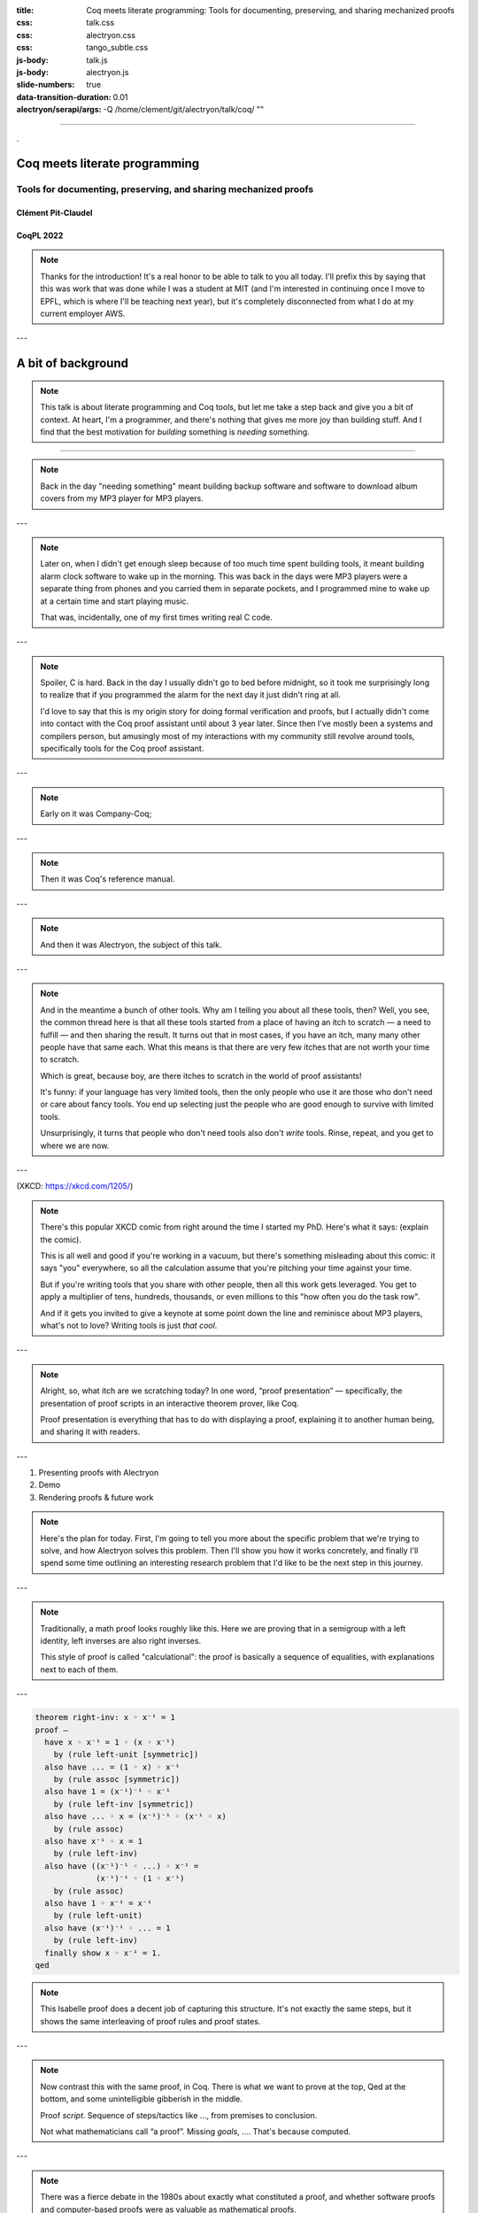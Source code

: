 :title: Coq meets literate programming: Tools for documenting, preserving, and sharing mechanized proofs
:css: talk.css
:css: alectryon.css
:css: tango_subtle.css
:js-body: talk.js
:js-body: alectryon.js
:slide-numbers: true
:data-transition-duration: 0.01
:alectryon/serapi/args: -Q /home/clement/git/alectryon/talk/coq/ ""

.. :auto-console: true

----

.. raw:: html

   <script type="text/javascript">
     MathJax = {
         options: {
             skipHtmlTags: [
                 'script', 'noscript', 'style', 'textarea',
                 'annotation', 'annotation-xml'
             ]
         },
         startup: {
             pageReady: function () {
                 mathjax_setup();
                 return MathJax.startup.defaultPageReady();
             }
         }
     };
   </script>

   <script type="text/javascript" id="MathJax-script" async
      src="https://cdn.jsdelivr.net/npm/mathjax@3/es5/tex-mml-chtml.js">
   </script>

.. container:: titlepage

   .

.. image:: coqpl22/alectryon-excelsus.png
   :class: logo-left

================================
 Coq meets literate programming
================================

Tools for documenting, preserving, and sharing mechanized proofs
================================================================

Clément Pit-Claudel
-------------------

CoqPL 2022
----------

.. note::

   Thanks for the introduction!  It's a real honor to be able to talk to you all today.  I'll prefix this by saying that this was work that was done while I was a student at MIT (and I'm interested in continuing once I move to EPFL, which is where I'll be teaching next year), but it's completely disconnected from what I do at my current employer AWS.

---

=====================
 A bit of background
=====================

.. note::

   This talk is about literate programming and Coq tools, but let me take a step back and give you a bit of context.
   At heart, I'm a programmer, and there's nothing that gives me more joy than building stuff.  And I find that the best motivation for *building* something is *needing* something.

----

.. container:: sidebyside

   .. image:: coqpl22/coversearch.png

   .. image:: coqpl22/synchronicity.png

.. note::

   Back in the day "needing something" meant building backup software and software to download album covers from my MP3 player for MP3 players.

---

.. image:: coqpl22/rockbox.svg

.. note::

   Later on, when I didn't get enough sleep because of too much time spent building tools, it meant building alarm clock software to wake up in the morning.  This was back in the days were MP3 players were a separate thing from phones and you carried them in separate pockets, and I programmed mine to wake up at a certain time and start playing music.

   That was, incidentally, one of my first times writing real C code.

---

.. img:: coqpl22/rockbox-bug.png

.. note::

   Spoiler, C is hard.  Back in the day I usually didn't go to bed before midnight, so it took me surprisingly long to realize that if you programmed the alarm for the next day it just didn't ring at all.

   I'd love to say that this is my origin story for doing formal verification and proofs, but I actually didn't come into contact with the Coq proof assistant until about 3 year later.  Since then I've mostly been a systems and compilers person, but amusingly most of my interactions with my community still revolve around tools, specifically tools for the Coq proof assistant.

---

.. image:: coqpl22/company-coq-spinner.gif

.. image:: coqpl22/company-refman-tactics.png

.. note::

   Early on it was Company-Coq;

---

.. image:: coqpl22/coq-refman.png

.. note::

   Then it was Coq's reference manual.

---

.. image:: coqpl22/alectryon-excelsus.png

.. note::

   And then it was Alectryon, the subject of this talk.

---

.. image:: coqpl22/other-tools.svg

.. note::

   And in the meantime a bunch of other tools.  Why am I telling you about all these tools, then? Well, you see, the common thread here is that all these tools started from a place of having an itch to scratch — a need to fulfill — and then sharing the result.  It turns out that in most cases, if you have an itch, many many other people have that same each.  What this means is that there are very few itches that are not worth your time to scratch.

   Which is great, because boy, are there itches to scratch in the world of proof assistants!

   It's funny: if your language has very limited tools, then the only people who use it are those who don't need or care about fancy tools.  You end up selecting just the people who are good enough to survive with limited tools.

   Unsurprisingly, it turns that people who don't need tools also don't *write* tools.  Rinse, repeat, and you get to where we are now.

---

.. image:: is_it_worth_the_time.png

.. container:: img-credit

   (XKCD: `<https://xkcd.com/1205/>`__)

.. note::

   There's this popular XKCD comic from right around the time I started my PhD.  Here's what it says: (explain the comic).

   This is all well and good if you're working in a vacuum, but there's something misleading about this comic: it says "you" everywhere, so all the calculation assume that you're pitching your time against your time.

   But if you're writing tools that you share with other people, then all this work gets leveraged.  You get to apply a multiplier of tens, hundreds, thousands, or even millions to this "how often you do the task row".

   And if it gets you invited to give a keynote at some point down the line and reminisce about MP3 players, what's not to love?
   Writing tools is just *that cool*.

---

.. img:: coqpl22/proof-presentation.jpg

.. note::

   Alright, so, what itch are we scratching today?  In one word, “proof presentation” — specifically, the presentation of proof scripts in an interactive theorem prover, like Coq.

   Proof presentation is everything that has to do with displaying a proof, explaining it to another human being, and sharing it with readers.

---

1. Presenting proofs with Alectryon
2. Demo
3. Rendering proofs & future work

.. note::

   Here's the plan for today.  First, I'm going to tell you more about the specific problem that we're trying to solve, and how Alectryon solves this problem.  Then I'll show you how it works concretely, and finally I'll spend some time outlining an interesting research problem that I'd like to be the next step in this journey.

---

.. image:: groups-proofweb.png

.. note::

   Traditionally, a math proof looks roughly like this.  Here we are proving that in a semigroup with a left identity, left inverses are also right inverses.

   This style of proof is called "calculational": the proof is basically a sequence of equalities, with explanations next to each of them.

---

.. code:: isabelle

   theorem right-inv: x ◦ x⁻¹ = 1
   proof –
     have x ◦ x⁻¹ = 1 ◦ (x ◦ x⁻¹)
       by (rule left-unit [symmetric])
     also have ... = (1 ◦ x) ◦ x⁻¹
       by (rule assoc [symmetric])
     also have 1 = (x⁻¹)⁻¹ ◦ x⁻¹
       by (rule left-inv [symmetric])
     also have ... ◦ x = (x⁻¹)⁻¹ ◦ (x⁻¹ ◦ x)
       by (rule assoc)
     also have x⁻¹ ◦ x = 1
       by (rule left-inv)
     also have ((x⁻¹)⁻¹ ◦ ...) ◦ x⁻¹ =
                (x⁻¹)⁻¹ ◦ (1 ◦ x⁻¹)
       by (rule assoc)
     also have 1 ◦ x⁻¹ = x⁻¹
       by (rule left-unit)
     also have (x⁻¹)⁻¹ ◦ ... = 1
       by (rule left-inv)
     finally show x ◦ x⁻¹ = 1.
   qed

.. note::

   This Isabelle proof does a decent job of capturing this structure.  It's not exactly the same steps, but it shows the same interleaving of proof rules and proof states.

---

.. coq:: none

   Module Group.
   Axiom A: Type.
   Axiom prod: A -> A -> A.
   Axiom inv: A -> A.
   Axiom unit: A.

   Notation "1" := unit.
   Infix "◦" := prod (at level 25).
   Notation "x ⁻¹" := (inv x) (at level 8, format "x ⁻¹").

   Print Grammar constr.

   Axiom assoc :
     forall x y z, (x ◦ y) ◦ z = x ◦ (y ◦ z).

   Axiom left_unit :
     forall x, 1 ◦ x = x.

   Axiom left_inv :
     forall x, x⁻¹ ◦ x = 1.

   Require Import Setoid.

.. coq:: no-hyps

   Theorem right_inv x: x ◦ x⁻¹ = 1.
   Proof.
     rewrite <- (left_unit (_ ◦ _)).
     rewrite <- assoc.
     rewrite <- (left_inv x⁻¹) at 1.
     rewrite (assoc _ x⁻¹).
     rewrite left_inv.
     rewrite assoc.
     rewrite left_unit.
     rewrite left_inv.
     reflexivity.
   Qed.

.. note::

   Now contrast this with the same proof, in Coq.  There is what we want to prove at the top, Qed at the bottom, and some unintelligible gibberish in the middle.

   Proof *script*.  Sequence of steps/tactics like …, from premises to conclusion.

   Not what mathematicians call “a proof”.
   Missing *goals*, …. That's because computed.

---

.. image:: coqpl22/social-processes-article.png

.. note::

   There was a fierce debate in the 1980s about exactly what constituted a proof, and whether software proofs and computer-based proofs were as valuable as mathematical proofs.

   People use to fight about this!  To exaggerate: who cares whether proofs are correct, if they are interesting? (Read the quotes)

   There's something valid to this argument: there is something joyful and fascinating about understanding things deeply that is wholly disconnected from knowing whether a paper proof covers all the minute details and corner cases correctly.

---

.. code:: coq

   Theorem compiler_correct:
     interp program = lift (interp_compiled (compile program)).

.. note::

   Of course, not do be overdone, some of us swing all the way to the other side.  Here is an example: this theorem states correctness for a compiler I wrote not so long ago.  If you're going to use the compiler, does it matter how the 5000 lines Coq proof works?  Its so automated that there are places where even I don't know exactly how it works.  Heck, the best part of my job is when I change the compiler and the proof automation is good enough that it keeps going through.  It tells me the one thing that I care about, which is that the compiler is actually correct.

---

.. image:: coqpl22/coqide.gif

.. note::

   Of course not all proofs are like that: often we are looking to communicate something through the proof.  We are not just proving things to make sure that we're correct; we're also hoping to share the proof.  In Coq the way we can do this is by running inside of a proof assistant.

   If readers have Coq installed, OK.
   But sometimes not right version, or proof has dependencies, or compilation slow, or mobile phone, or browsing casually, or… writing book!

   So what do people do to write manuals, tutorials, textbooks, blog posts, or any other piece of text that mixes Coq proofs and prose?

---

.. coq:: no-hyps

   Theorem right_inv2 x: x ◦ x⁻¹ = 1.
   Proof.
     rewrite <- (left_unit (_ ◦ _)).
     (* 1 ◦ (x ◦ x⁻¹) = 1 *)
     rewrite <- assoc.
     (* (1 ◦ x) ◦ x⁻¹ = 1 *)
     rewrite <- (left_inv x⁻¹) at 1.
     (* (((x⁻¹)⁻¹ ◦ x⁻¹) ◦ x) ◦ x⁻¹ = 1 *)
     rewrite (assoc _ x⁻¹).
     (* ((x⁻¹)⁻¹ ◦ (x⁻¹ ◦ x)) ◦ x⁻¹ = 1 *)
     rewrite left_inv.
     (* ((x⁻¹)⁻¹ ◦ 1) ◦ x⁻¹ = 1 *)
     rewrite assoc.
     (* (x⁻¹)⁻¹ ◦ (1 ◦ x⁻¹) = 1 *)
     rewrite left_unit.
     (* (x⁻¹)⁻¹ ◦ x⁻¹ = 1 *)
     rewrite left_inv.
     (* 1 = 1 *)
     reflexivity.
   Qed.

.. note::

   In most cases they do something like this: they run the proof in Coq and then, by hand, they copy the output of each tactic into source code comments.

----

.. code:: coq

   Require Import Arith.
   Print fact.
   (** [[
   fact =
   fix fact (n : nat) : nat :=
     match n with
     | 0 => 1
     | S n0 => S n0 * fact n0
     end
        : nat -> nat
   ]]
   *)

(CPDT)

.. note::

   Here's what it looks like in Certified Programming with Dependent Types.

----

.. code:: coq

   pose D x := if x is 2 then False else True.

   (**
   [[
     H : 2 === 1
     D := fun x : nat =>
          match x with
          | 0 => True
          | 1 => True
          | 2 => False
          | S (S (S _)) => True
          end : nat -> Prop
     ============================
      False
   ]] **)

(Programs and Proofs)

.. note::

   Here's what it looks like in Illya's Programs and Proofs.

----

.. code:: coq

   Print Assumptions function_equality_ex2.
   (* ===>
        Axioms:
        functional_extensionality :
            forall (X Y : Type) (f g : X -> Y),
                   (forall x : X, f x = g x) -> f = g *)

(Software foundations)

.. note::

   Here's what it looks like in Software Foundations.

   Super cumbersome.  Lots of work, lots of mistakes.
   Copy pasted output gets out of sync — we all know even high level comments get out of sync fast.

   Wait for readers to find the issues.

   There's got to be a better way, and that's where Alectryon comes in.

   Alectryon two things:

   1. Compiler: captures Coq output and interleaves it in original proof script as webpage.
   2. Literate programming system for Coq.

----

.. container:: alectryon-block

   .. coq:: no-hyps

      Theorem right_inv2 x: x ◦ x⁻¹ = 1.
      Proof.
        rewrite <- (left_unit (_ ◦ _)).
        rewrite <- assoc.
        rewrite <- (left_inv x⁻¹) at 1.
        rewrite (assoc _ x⁻¹).
        rewrite left_inv.
        rewrite assoc.
        rewrite left_unit.
        rewrite left_inv.
        reflexivity.
      Qed.

.. note::

   Here's the same proof.  Took file, fed Coq, collected output, formatted, and generated interactive visualization.

   Interactive webpage; every proof step is button that reveals proof state.

   After every change can rerun Alectryon and regen the page.

   Outputs recorded, all static: no need to load Coq.

   Everything is web technologies → flexible rendering.

---

.. coq:: unfold

   Lemma Gauss: ∀ n, 2 * (sum n) = n * (n + 1). (* .fold *)
   Proof. (* .fold *)
     induction n. (* .fold *)
     - (* n ← 0 *)
       reflexivity.
     - (* n ← S _ *)
       cbn [sum].
       rewrite Mult.mult_plus_distr_l.
       rewrite IHn.
       ring_simplify.
       reflexivity.
   Qed.

.. note::

   Here's what it looks on another simple proof.

----

.. container:: coq-mathjax

   .. coq:: unfold

      Module Gauss. (* .none *)
      Import LatexNotations. (* .none *)
      Lemma Gauss: ∀ n, 2 * (nsum n (fun i => i)) = n * (n + 1).
      Proof. (* .fold *)
        induction n; cbn [nsum]. (* .fold *)
        - (* n ← 0 *)
          reflexivity.
        - (* n ← S _ *)
          rewrite Mult.mult_plus_distr_l.
          rewrite IHn. (* .no-hyps *)
          ring.
      Qed.
      End Gauss. (* .none *)

.. note::

   Use web tech to give meaningful rendering.

----

.. coq::

   Section classical. (* .none *)
     Context (excl: ∀ A, A ∨ ~ A).
     Goal ∀ A, ¬¬A → A.
       intros A notnot_A. (* .in *)
       Show Proof. (* .messages .unfold *)
       destruct (excl A) as [a | na]. (* .in *)
       Show Proof. (* .messages .unfold *)
       - assumption. (* .in *)
         Show Proof. (* .messages .unfold *)
     Abort. (* .none *)
   End classical. (* .none *)

.. note::

   Here's different example of using Alectryon to help readers develop better understanding.

   And that's what first part of Alectryon is about!  Alectryon automatically annotates proof scripts with Coq's output, generating a complete record of the proof that captures the intermediate proof states and renders them.

----

.. coq::

   (** So far, it looks like co-inductive types might be a magic
       bullet, allowing us to import all of the
       Haskeller's usual tricks. …

       The restriction for co-inductive types shows up as
       the%\index{guardedness condition}% _guardedness
       condition_.  First, consider this stream definition,
       which would be legal in Haskell.

       [[
       CoFixpoint looper : stream nat := looper.
       ]]

       <<
       Error:
       Recursive definition of looper is ill-formed.
       In environment
       looper : stream nat
       unguarded recursive call in "looper"
       >> **)

.. note::

   OK, so this solves 1 problem: displaying goals and outputs.
   But there's another aspect of writing about Coq proofs: the explanatory prose.

   There's no code here: it's all prose, embedded in source code comments.

   Lots of respect.  Whole other level of determination and grit to edit whole book in comments.

----

.. code:: coq

   (*|
   A fairly common occurrence when working with dependent
   types in Coq is to call `Compute` on a benign expression
   and get back a giant, partially-reduced term, like this:
   |*)

   Import EqNotations Vector.VectorNotations.
   Compute (hd (rew (Nat.add_1_r 3)
                    in ([1; 2; 3] ++ [4]))). (* .unfold *)

   (*|
   This post shows how to work around this issue.
   |*)

.. note::

   Shouldn't have to be this way; I want to use a text editor for text, and a code editor for code.

   Alectryon solves this by allowing you to toggle between views of your code.

   First looks very similar; but then I can switch to “prose mode”.
   Uses reStructuredText, very popular.
   Switch back.

   In prose mode get completion of english words, spellchecking, live preview.
   In code mode get Proof General experience, ITP.

----

.. code:: rst

   A fairly common occurrence when working with dependent
   types in Coq is to call `Compute` on a benign expression
   and get back a giant, partially-reduced term, like this:

   .. coq::

      Import EqNotations Vector.VectorNotations.
      Compute (hd (rew (Nat.add_1_r 3)
                       in ([1; 2; 3] ++ [4]))). (* .unfold *)

   This post shows how to work around this issue.

.. note::

   This is what it looks like after flipping the code and the prose around.  The syntax is reStructuredText.  reStructuredText is a great markup language, very much like Markdown but with a robust story for writing extensions; in fact, I used this whole presentation is just one large Coq file; I used Alectryon to convert it to reStructuredText.

   The best part is that you can go back: once you're done editing the prose of your document and you're ready to resume hacking on the proofs, you can use Alectryon to convert the reStructuredText file back into a Coq source file, in which the prose is wrapped in special comments and the code is at the top level.  Here, let's go back to the original code.

----

.. image:: emacs-screenshot.svg
   :alt: A screenshot of Emacs shows the same snippet from Software foundations, in code and prose views.


.. note::

   These two transformations are the inverse of one another, so you can switch between the code-oriented view and the prose-oriented view at will.  This is trivial to integrate into an IDE; I did it for Emacs, and I'm sure it would be very easy to do in any other editor.

   Being able to go back and forth between reStructuredText and Coq means that Alectryon does not have to implement its own markup language for literate comments: it can just piggyback on the existing reStructuredText toolchain, which is very robust and used by a lot of people for all sorts of documents, like the reference manuals of Python, Agda, Haskell, and a host of other languages — including Coq.

----

.. role:: red
   :class: red

.. role:: green
   :class: green

.. container:: xxxl

   :red:`✗` LaTeX ← literate document → Coq

   :green:`✓` reST ⇆ Coq

.. note::

   If you know literate, you might be confused.
   Normally tangling and weaving.
   There's a main document that you edit, then two views that you generate.
   Can't edit those.

   Not too bad except tooling for regular languages.

   Unusable for Coq: need interactive UI.  Hence all proof-heavy books written as Coq files.

   Alectryon is different: no main document, just tangled and weaved, and bidirectional conversion.  Chose which one to work with as needed.

----

.. raw:: html

   <script src="https://d3js.org/d3.v5.min.js" charset="utf-8"></script>
   <script src="https://dagrejs.github.io/project/dagre-d3/latest/dagre-d3.js"></script>

.. container:: rbt-no-printing

   .. coq::

      Require Import RBT. (* .none *)
      Module RBT1. (* .none *)
      Definition build_trees (leaves: list nat) :=
        List.fold_left (fun trs n => RBT.add n (hd RBT.empty trs) :: trs)
          leaves [] |> List.rev.

      Compute build_trees [1;2;3;4;5]. (* .unfold *)
      Compute build_trees [2;1;4;3;6].
      End RBT1. (* .none *)

.. note::

   Concrete example: understand red-black trees.

----

.. container:: rbt-render

   .. coq::

      Module RBT2. (* .none *)
      Import RBTNotations. (* .none *)
      Definition build_trees (leaves: list nat) :=
        List.fold_left (fun trs n => RBT.add n (hd RBT.empty trs) :: trs)
          leaves [] |> List.rev.

      Compute build_trees [1;2;3;4;5]. (* .unfold *)
      Compute build_trees [2;1;4;3;6]. (* .unfold *)
      End RBT2. (* .none *)

.. note::

   Now with graphs!

----

.. image:: udiv.opt.paths.svg
   :alt: A piece of Coq code showing a binary object rendered by passing it to objdump and highlighting the result.

.. note::

   Second example: objdump.

----

.. image:: life.svg

.. note::

   Third example: life

-----

.. image:: rss.paths.svg
   :class: img-m

.. note::

   And here instead is a completely different rendering: plain HTML.  Careful to use the right web tech to support wide range of use cases, including RSS feeds.

---

.. image:: coqpl22/json-diffs.png

.. note::

   I won't dive deep into the way Alectryon is implemented, but I'll point out one thing: it's smart enough to decouple your prose from your code, and to cache the results of running the code.  The result is that you get a stable archive of the whole proof, not just the scripts, and you can use that to check for breakage over time.

---

Demo!

- Basics: Coq document
- IDE support
- Mini-language for customized display
- References and Quotes
- Custom driver
- Extensions for custom rendering
- Polyglot documents
- Diffs on JSON

---

Taking stock
============

.. note::

   Backing up a bit, let me try to address what's missing.  First I'd like to broaden our perspective on documentation a bit, and second I'd like to talk about a recent development, along with a challenge.

---

What's documentation, anyway?
-----------------------------

Internal, external, and per-object.

.. note::

   I'd argue that given a Coq development, there are really three kinds of documentation that we may want: internal, external, and per-object.

---

.. image:: coqpl22/koika-tutorial.png

.. note::

   The first one is “internal documentation”.  It's what Alectryon was originally developed for: interleaving commentary and code in a way that still lets the reader process everything sequentially.  It's exhaustive: the intent is that it serves as a prose description of what's happening throughout a document.  This is the kind of document that you use when you want your reader to be able to reproduce the same tricks.

   This is the mode of operation that I used to write my PhD thesis, this talk, and that people have been using for recitations and lectures.

---

.. image:: coqpl22/hydras.png

.. note::

   The second one is “external documentation”.  Here the idea is that you have a Coq development that accompanies a mathematical text, but the two live separately.  Still, you want them to be closely connected, so you import definitions, proof fragments, etc. from the Coq code into the math document.  This is the kind of doc you use when you want the reader to have a high-level understanding, coupled with specific places where you zoom in.

   Originally Alectryon didn't support this at all, but recently I've had the pleasure of working with Pierre, Karl, and Théo on extending it.

   The way we did this is by adding markers into the Coq code to make it clear which bits we wanted to import, and using a custom Alectryon driver; but in the long run I'd like to improve Alectryon's quoting and cross-referencing facilities to make this even easier.

---

.. image:: coqpl22/refman-tactics.png

.. note::

   The third one is per-object documentation: this is the programmer's view of the system.  This is not intended to tell a story or pull multiple objects together; instead, it's an exploded view that documents each object one at a time.

   We don't have a story about this in Alectryon at the moment, short of documenting objects separately from their definitions.  This is what we do in the reference manual of Coq, in fact: we document each object using reStructuredText constructs.

---

.. code:: rst

   .. quote:: unfold

      .m(Coq.Lists.List).d#app_inj_tail.s(induction).g#2

   .. quote::
      :from: .m(Coq.Lists.List).d#app_inj_tail.s(induction)
      :to: .m(Coq.Lists.List).d#app_inj_tail.s(auto.)


.. note::

   In the long run I'd like to see better integration of docstrings and per-object documentation into Alectryon.  The idea would be that just like the external docs allow you to pull proof fragments and definitions from a file, they should allow you to pull complete objects, including their docstrings, to allow you to weave a story around these objects, like documenting an API.

   I'm looking for collaborators to work on these aspects, and I hope that you'll join me to build the next generation of self-documenting Coq proofs.

---

On rendering proof objects
--------------------------

.. note::

   The second aspect that I'd like to spend a bit more time on is rendering.  I've given a few demos already, but let me walk through a different example.

---

.. code:: coq

   (f2 ~> Cell d1 c2 ∗ p1 ~> Queue f1 b2 ∗
    p2 ~> Queue f2 b2 ∗ b1 ~> Cell x c2 ∗
    c2 ~> ListSeg b2 L2' ∗ b2 ~> Cell d2 null ∗
    f1 ~> ListSeg b1 L1)

.. note::

   Here is a separation logic formula.  It captures the way some objects are laid out in memory.
   (Describe the formula)

---

.. image:: coqpl22/seplogic.svg

.. note::

   Here is the same formula, rendered in a way that I hope we can all agree is more pleasant.  (Talk more about it)

---

Demo!

.. note::

   TODO: Step through sep logic proof from Arthur.
   TODO: Demo how this works:

   - Coq notation to print easily parsable notation
   - PEG grammar to parse sep logic
   - JS library to cluster the graph and translate it to DOT
   - Graphviz library compiled to JavaScript to generate the rendering

---

It's a hack!
------------

.. note::

   This is all nice and well, but it's a hack!  It works for this small example because of the specific way I've designed it, and the same is true for most of these rendering examples that I've shown you.  Think of using LaTeX to render math, for example: it doesn't scale to large Coq terms, and it requires hacking Coq notations.

---

Doing it right
--------------

- Allow alternative notation domains
- Define a rendering language

.. note::

   What's the non-hacky way to do this?

   It's "easy": first we need to allow users to define their own notations.  Basically, we want to extend Coq's notation system to support alternative notation domains: you'd define how to map your Coq code not just to text, but to pictures, latex, etc.  Conveniently, because the notations are not reparseable, we don't can just pass the AST to a tactic that has full introspection access to the term, instead of having to do notations the way they are currently done in Coq.

   Notations in these alternative domains would be expressed in domain-specific languages: one for graphs, one for LaTeX math, one for pretty-printed text, one for syntax highlighting, etc.

   The lean folks already do some of this, btw: there's really cool work on widgets that lets you map arbitrary lean structures to HTML.
   I think the problem is that it puts too much responsibility on the programmer.  This will become clear when I walk through the challenges.

---

Challenges
----------

- It requires continuous solutions
- It's optimization problem across multiple domains
- It needs to work well statically but also to allow editing

.. note::

   There are many challenges that make this problem a bit different from traditional DSLs for drawing pictures.

   - First, it requires continuous solutions: small changes in goal ⇒ small changes in picture.  This rules out naive randomized "best placement" algorithms.

     And we want it to work even with partial proofs, so we can't optimize by looking at all proof states.

   - Second, things get really hairy when you get into multiple domains: LaTeX in nodes of graph, or Coq code within deduction rule syntax, etc.  (Describe issue with Coq code inside graph: sep logic *and* RB tree w/ unknown subtree)

   - Third, we're hoping that this works for static media like paper, and even if we can assume interactive media we want users to not have to click through too much.  So, we need a lot of customizability.

     And we need to figure out editing.  My current thinking on this is that we can cheat a bit.  It turns out that in most cases the hierarchical structure of the text is reflected in the figure, and each part of the figure maps to a piece of text, recursively; so, we can just revert to text for the part of the figure that's being edited.

---

Thanks!
=======

.. image:: citations.paths.svg

.. note::

   And that's what I'll leave you with!  I've shown some of the related work on this side, because everything that I've presented here exists thanks to almost a century of efforts and reflection.

   To recap, Alectryon provides an architecture to record and visualize Coq proofs, which facilitates sharing and interactive exploration of proof scripts, and a bidirectional translator between woven and tangled documents, enabling seamless editing of prose and code.  The next step is to invest in rendering: please come talk to me if you're curious about these issues, and let's use the remaining time we have to discuss what I've missed!
